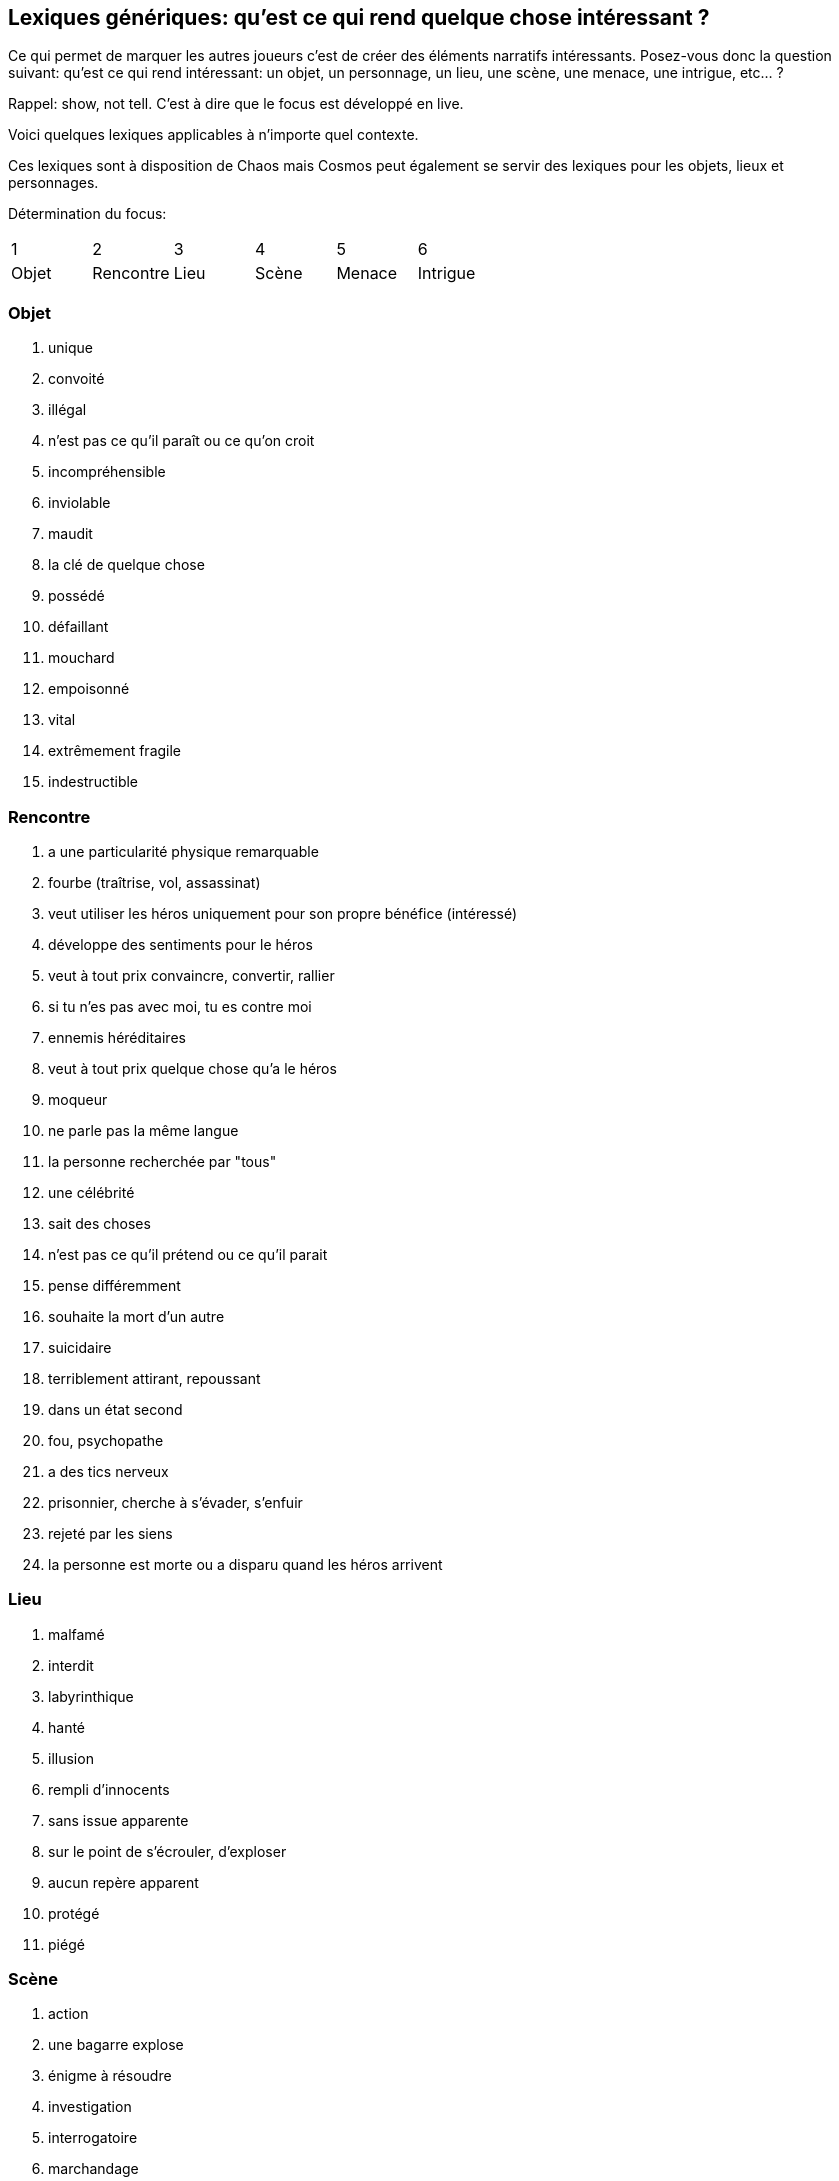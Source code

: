 == Lexiques génériques: qu'est ce qui rend quelque chose intéressant ?

Ce qui permet de marquer les autres joueurs c'est de créer des éléments narratifs intéressants. Posez-vous donc la question suivant: qu'est ce qui rend intéressant: un objet, un personnage, un lieu, une scène, une menace, une intrigue, etc... ?

Rappel: show, not tell. C'est à dire que le focus est développé en live.

Voici quelques lexiques applicables à n'importe quel contexte.

Ces lexiques sont à disposition de Chaos mais Cosmos peut également se servir des lexiques pour les objets, lieux et personnages.

Détermination du focus:
|===
| 1 | 2 | 3 | 4 | 5 | 6
| Objet | Rencontre | Lieu | Scène | Menace | Intrigue
|===

=== Objet

1. unique
2. convoité
3. illégal
4. n'est pas ce qu'il paraît ou ce qu'on croit
5. incompréhensible
6. inviolable
7. maudit
8. la clé de quelque chose
9. possédé
10. défaillant
11. mouchard
12. empoisonné
13. vital
14. extrêmement fragile
15. indestructible


=== Rencontre

1. a une particularité physique remarquable
2. fourbe (traîtrise, vol, assassinat)
3. veut utiliser les héros uniquement pour son propre bénéfice
(intéressé)
4. développe des sentiments pour le héros
5. veut à tout prix convaincre, convertir, rallier
6. si tu n'es pas avec moi, tu es contre moi
7. ennemis héréditaires
8. veut à tout prix quelque chose qu'a le héros
9. moqueur
10. ne parle pas la même langue
11. la personne recherchée par "tous"
12. une célébrité
13. sait des choses
14. n'est pas ce qu'il prétend ou ce qu'il parait
15. pense différemment
16. souhaite la mort d'un autre
17. suicidaire
18. terriblement attirant, repoussant
19. dans un état second
20. fou, psychopathe
21. a des tics nerveux
22. prisonnier, cherche à s’évader, s'enfuir
23. rejeté par les siens
24. la personne est morte ou a disparu quand les héros arrivent

=== Lieu

1. malfamé
2. interdit
3. labyrinthique
4. hanté
5. illusion
6. rempli d'innocents
7. sans issue apparente
8. sur le point de s’écrouler, d'exploser
9. aucun repère apparent
10. protégé
11. piégé


=== Scène

1. action
2. une bagarre explose
3. énigme à résoudre
4. investigation
5. interrogatoire
6. marchandage
7. diplomatie
8. émotions (révélations, confidences, sentiments...)
9. poursuite
10. concours
11. émerveillement


=== Menace

1. la menace en cache une plus grande
2. avancer d'un cran
3. révéler une catastrophe imminente
4. contrecarrer la menace
5. discrédite les héros
6. observe, espionne les héros
7. s'en prend aux proches des héros
8. attaque les héros
9. renforce ses défenses
10. cherche, trouve un nouvel allié
11. apparition d'une nouvelle menace


=== Intrigue

1. nouvelle intrigue (story b)
2. coup de théâtre, rebondissement
3. piste : nouvelle, brouillage ou disparition
4. implication personnelle

